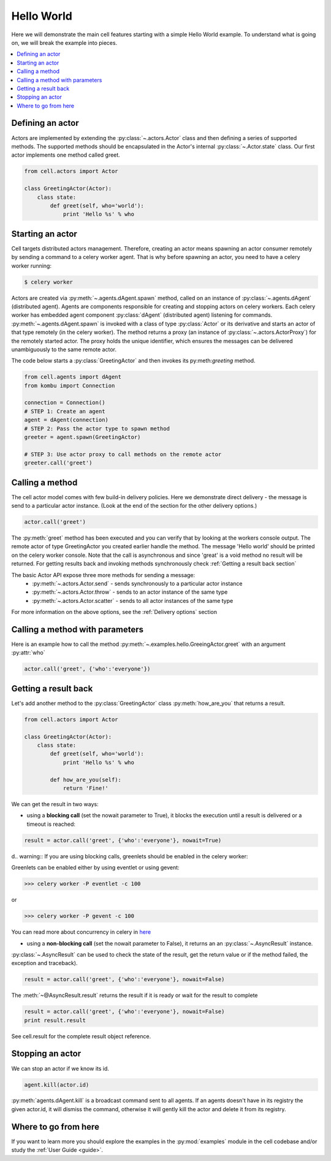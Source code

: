 
Hello World
===================
Here we will demonstrate the main cell features starting with a simple Hello World example.
To understand what is going on, we will break the example into pieces.

.. contents::
    :local:


Defining an actor
~~~~~~~~~~~~~~~~~

Actors are implemented by extending the :py:class:`~.actors.Actor` class and then defining a series of supported methods.
The supported methods should be encapsulated in the Actor's internal :py:class:`~.Actor.state` class.
Our first actor implements one method called greet.

.. code-block:: python

    from cell.actors import Actor

    class GreetingActor(Actor):
        class state:
            def greet(self, who='world'):
                print 'Hello %s' % who

Starting an actor
~~~~~~~~~~~~~~~~~~~~~~~
Cell targets distributed actors management. Therefore, creating an actor means spawning an actor consumer
remotely by sending a command to a celery worker agent. That is why before spawning an actor, you need to have a celery worker running:

.. code-block:: bash

    $ celery worker

Actors are created via :py:meth:`~.agents.dAgent.spawn` method, called on an instance of :py:class:`~.agents.dAgent` (distributed agent).
Agents are components responsible for creating and stopping actors on celery workers.
Each celery worker has embedded agent component :py:class:`dAgent` (distributed agent) listening for commands.
:py:meth:`~.agents.dAgent.spawn` is invoked with a class of type :py:class:`Actor` or its derivative
and starts an actor of that type remotely (in the celery worker).
The method returns a proxy (an instance of :py:class:`~.actors.ActorProxy`) for the remotely started actor.
The proxy holds the unique identifier, which ensures the messages can be delivered unambiguously to the same remote actor.

The code below starts a :py:class:`GreetingActor` and then invokes its py:meth:`greeting` method.

.. code-block:: python

    from cell.agents import dAgent
    from kombu import Connection

    connection = Connection()
    # STEP 1: Create an agent
    agent = dAgent(connection)
    # STEP 2: Pass the actor type to spawn method
    greeter = agent.spawn(GreetingActor)

    # STEP 3: Use actor proxy to call methods on the remote actor
    greeter.call('greet')


Calling a method
~~~~~~~~~~~~~~~~~
The cell actor model comes with few build-in delivery policies.
Here we demonstrate direct delivery - the message is send to a particular actor instance.
(Look at the end of the section for the other delivery options.)

.. code-block:: python

    actor.call('greet')

The :py:meth:`greet` method has been executed and you can verify that by looking at the workers console output.
The remote actor of type GreetingActor you created earlier handle the method.
The message 'Hello world' should be printed on the celery worker console.
Note that the call is asynchronous and since 'great' is a void method no result will be returned.
For getting results back and invoking methods synchronously check :ref:`Getting a result back section`

The basic Actor API expose three more methods for sending a message:
 * :py:meth:`~.actors.Actor.send` - sends synchronously to a particular actor instance
 * :py:meth:`~.actors.Actor.throw` - sends to an actor instance of the same type
 * :py:meth:`~.actors.Actor.scatter` - sends to all actor instances of the same type

For more information on the above options, see the :ref:`Delivery options` section

Calling a method with parameters
~~~~~~~~~~~~~~~~~~~~~~~~~~~~~~~~
Here is an example how to call the method :py:meth:`~.examples.hello.GreeingActor.greet`
with an argument :py:attr:`who`

.. code-block:: python

    actor.call('greet', {'who':'everyone'})

Getting a result back
~~~~~~~~~~~~~~~~~~~~~
Let's add another method to the :py:class:`GreetingActor` class
:py:meth:`how_are_you` that returns a result.

.. code-block:: python

    from cell.actors import Actor

    class GreetingActor(Actor):
        class state:
            def greet(self, who='world'):
                print 'Hello %s' % who

            def how_are_you(self):
                return 'Fine!'


We can get the result in two ways:

* using a **blocking call** (set the nowait parameter to True), it blocks the execution until a result is delivered or a timeout is reached:

.. code-block:: python

    result = actor.call('greet', {'who':'everyone'}, nowait=True)

d.. warning:: If you are using blocking calls, greenlets should be enabled in the celery worker:

Greenlets can be enabled either by using eventlet or using gevent:

.. code-block:: python

    >>> celery worker -P eventlet -c 100

or

.. code-block:: python

    >>> celery worker -P gevent -c 100

You can read more about concurrency in celery in `here`_

.. _`here`: http://docs.celeryproject.org/en/latest/userguide/concurrency/index.html

* using a **non-blocking call** (set the nowait parameter to False), it returns an an :py:class:`~.AsyncResult` instance.
:py:class:`~.AsyncResult` can be used to check the state of the result, get the return value or if the method failed, the exception and traceback).

.. code-block:: python

    result = actor.call('greet', {'who':'everyone'}, nowait=False)

The :meth:`~@AsyncResult.result` returns the result if it is ready or wait for the result to complete

.. code-block:: python

    result = actor.call('greet', {'who':'everyone'}, nowait=False)
    print result.result

See cell.result for the complete result object reference.

Stopping an actor
~~~~~~~~~~~~~~~~~~
We can stop an actor if we know its id.

.. code-block:: python

    agent.kill(actor.id)

:py:meth:`agents.dAgent.kill` is a broadcast command sent to all agents.
If an agents doesn't have in its registry the given actor.id, it will dismiss the command,
otherwise it will gently kill the actor and delete it from its registry.

Where to go from here
~~~~~~~~~~~~~~~~~~~~~
If you want to learn more you should explore the examples in the :py:mod:`examples` module in the cell codebase
and/or study the :ref:`User Guide <guide>`.